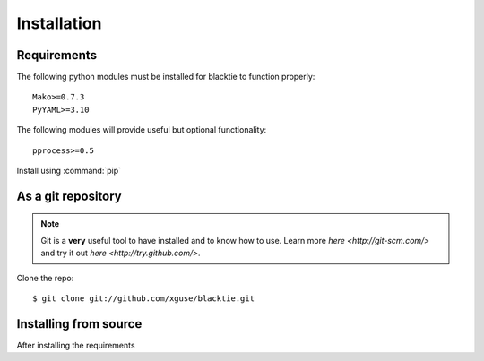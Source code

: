 Installation
============

Requirements
------------

The following python modules must be installed for blacktie to function properly: ::

    Mako>=0.7.3
    PyYAML>=3.10
    
The following modules will provide useful but optional functionality: ::

    pprocess>=0.5


Install using :command:`pip`

As a git repository
-------------------
.. Note:: Git is a **very** useful tool to have installed and to know how to use.  Learn more `here <http://git-scm.com/>` and try it out `here <http://try.github.com/>`.

Clone the repo::
    
    $ git clone git://github.com/xguse/blacktie.git
    



Installing from source
----------------------
After installing the requirements
